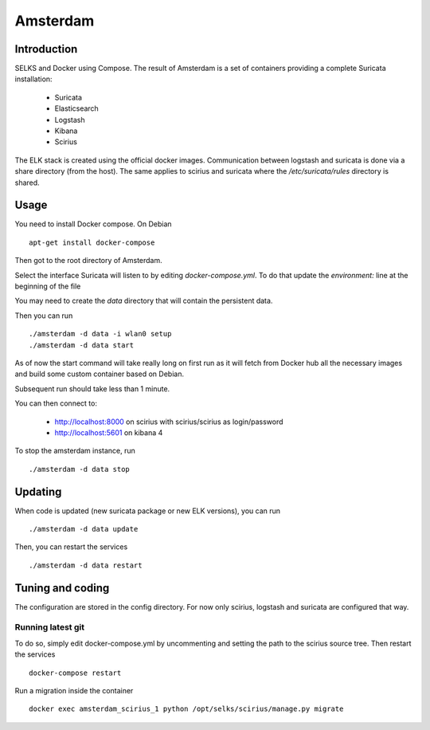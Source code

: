 =========
Amsterdam
=========

Introduction
============

SELKS and Docker using Compose. The result of Amsterdam is a set of containers providing
a complete Suricata installation:

 - Suricata
 - Elasticsearch
 - Logstash
 - Kibana
 - Scirius

The ELK stack is created using the official docker images. Communication between
logstash and suricata is done via a share directory (from the host). The same
applies to scirius and suricata where the `/etc/suricata/rules` directory is shared.

Usage
=====

You need to install Docker compose. On Debian ::

 apt-get install docker-compose

Then got to the root directory of Amsterdam.

Select the interface Suricata will listen to by editing `docker-compose.yml`. To do
that update the `environment:` line at the beginning of the file

You may need to create the `data` directory that will contain the persistent data.

Then you can run ::
 
 ./amsterdam -d data -i wlan0 setup
 ./amsterdam -d data start

As of now the start command will take really long on first run as it will fetch from Docker hub
all the necessary images and build some custom container based on Debian.

Subsequent run should take less than 1 minute.

You can then connect to:

 - http://localhost:8000 on scirius with scirius/scirius as login/password 
 - http://localhost:5601 on kibana 4

To stop the amsterdam instance, run ::

 ./amsterdam -d data stop

Updating
========

When code is updated (new suricata package or new ELK versions), you can run ::

 ./amsterdam -d data update

Then, you can restart the services ::

 ./amsterdam -d data restart

Tuning and coding
=================

The configuration are stored in the config directory. For now only
scirius, logstash and suricata are configured that way.

Running latest git
------------------

To do so, simply edit docker-compose.yml by uncommenting and setting the path
to the scirius source tree. Then restart the services ::

 docker-compose restart

Run a migration inside the container ::

 docker exec amsterdam_scirius_1 python /opt/selks/scirius/manage.py migrate
